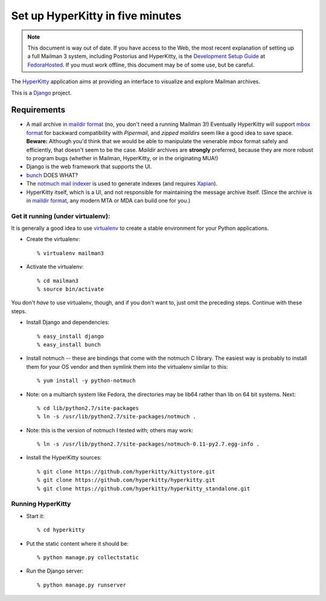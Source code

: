 ===================================
 Set up HyperKitty in five minutes
===================================

.. note::
   This document is way out of date.  If you have access to the Web,
   the most recent explanation of setting up a full Mailman 3 system,
   including Postorius and HyperKitty, is the `Development Setup Guide`_ at
   `FedoraHosted`_.  If you must work offline, this document may be of some
   use, but be careful.

The `HyperKitty`_ application aims at providing an interface to visualize and
explore Mailman archives.

This is a `Django`_ project.

Requirements
============

- A mail archive in `maildir format`_ (no, you don't need a running Mailman
  3!)  Eventually HyperKitty will support `mbox format`_ for backward
  compatibility with *Pipermail*, and *zipped maildirs* seem like a good idea
  to save space.  **Beware:** Although you'd think that we would be able to
  manipulate the venerable *mbox* format safely and efficiently, that doesn't
  seem to be the case.  *Maildir* archives are **strongly** preferred, because
  they are more robust to program bugs (whether in Mailman, HyperKitty, or in
  the originating MUA!)
- Django is the web framework that supports the UI.
- `bunch`_ DOES WHAT?
- The `notmuch mail indexer`_ is used to generate indexes (and requires
  `Xapian`_).
- HyperKitty itself, which is a UI, and not responsible for maintaining the
  message archive itself.  (Since the archive is in `maildir format`_, any
  modern MTA or MDA can build one for you.)


Get it running (under virtualenv):
----------------------------------

It is generally a good idea to use `virtualenv`_ to create a stable
environment for your Python applications.

- Create the virtualenv::

    % virtualenv mailman3

- Activate the virtualenv::

    % cd mailman3
    % source bin/activate

You don't *have* to use virtualenv, though, and if you don't want to, just
omit the preceding steps.  Continue with these steps.

- Install Django and dependencies::

    % easy_install django
    % easy_install bunch

- Install notmuch -- these are bindings that come with the notmuch C library.
  The easiest way is probably to install them for your OS vendor and then
  symlink them into the virtualenv similar to this::

    % yum install -y python-notmuch

- Note: on a multiarch system like Fedora, the directories may be lib64 rather
  than lib on 64 bit systems.  Next::

    % cd lib/python2.7/site-packages
    % ln -s /usr/lib/python2.7/site-packages/notmuch .

- Note: this is the version of notmuch I tested with; others may work::

    % ln -s /usr/lib/python2.7/site-packages/notmuch-0.11-py2.7.egg-info .

- Install the HyperKitty sources::

    % git clone https://github.com/hyperkitty/kittystore.git
    % git clone https://github.com/hyperkitty/hyperkitty.git
    % git clone https://github.com/hyperkitty/hyperkitty_standalone.git


Running HyperKitty
------------------

- Start it::

    % cd hyperkitty

- Put the static content where it should be::

    % python manage.py collectstatic

- Run the Django server::

    % python manage.py runserver


.. _`Development Setup Guide`: https://fedorahosted.org/hyperkitty/wiki/DevelopmentSetupGuide
.. _`FedoraHosted`: https://fedorahosted.org/
.. _`HyperKitty`: https://fedorahosted.org/hyperkitty/
.. _`Django`: http://djangoproject.org/
.. _`notmuch mail indexer`: http://notmuchmail.org
.. _`bunch`: http://pypi.python.org/pypi/bunch
.. _`Xapian`: http://xapian.org/
.. _`maildir format`: http://en.wikipedia.org/wiki/Maildir
.. _`mbox format`: http://en.wikipedia.org/wiki/Mbox
.. _`virtualenv`: http://pypi.python.org/pypi/virtualenv
